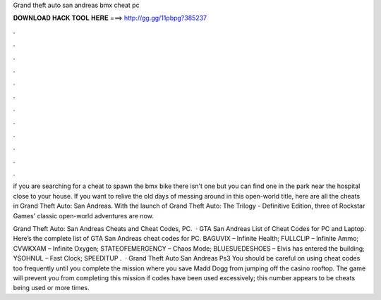 Grand theft auto san andreas bmx cheat pc



𝐃𝐎𝐖𝐍𝐋𝐎𝐀𝐃 𝐇𝐀𝐂𝐊 𝐓𝐎𝐎𝐋 𝐇𝐄𝐑𝐄 ===> http://gg.gg/11pbpg?385237



.



.



.



.



.



.



.



.



.



.



.



.

if you are searching for a cheat to spawn the bmx bike there isn't one but you can find one in the park near the hospital close to your house. If you want to relive the old days of messing around in this open-world title, here are all the cheats in Grand Theft Auto: San Andreas. With the launch of Grand Theft Auto: The Trilogy - Definitive Edition, three of Rockstar Games' classic open-world adventures are now.

Grand Theft Auto: San Andreas Cheats and Cheat Codes, PC.  · GTA San Andreas List of Cheat Codes for PC and Laptop. Here’s the complete list of GTA San Andreas cheat codes for PC. BAGUVIX – Infinite Health; FULLCLIP – Infinite Ammo; CVWKXAM – Infinite Oxygen; STATEOFEMERGENCY – Chaos Mode; BLUESUEDESHOES – Elvis has entered the building; YSOHNUL – Fast Clock; SPEEDITUP .  · Grand Theft Auto San Andreas Ps3 You should be careful on using cheat codes too frequently until you complete the mission where you save Madd Dogg from jumping off the casino rooftop. The game will prevent you from completing this mission if codes have been used excessively; this number appears to be cheats being used or more times.
